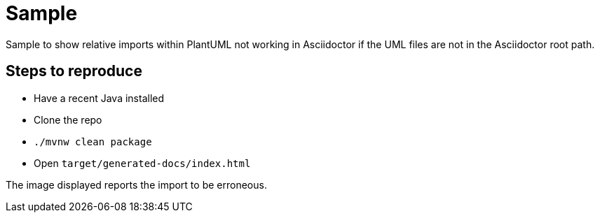 = Sample

Sample to show relative imports within PlantUML not working in Asciidoctor if the UML files are not in the Asciidoctor root path.

== Steps to reproduce

* Have a recent Java installed
* Clone the repo
* `./mvnw clean package`
* Open `target/generated-docs/index.html`

The image displayed reports the import to be erroneous.
